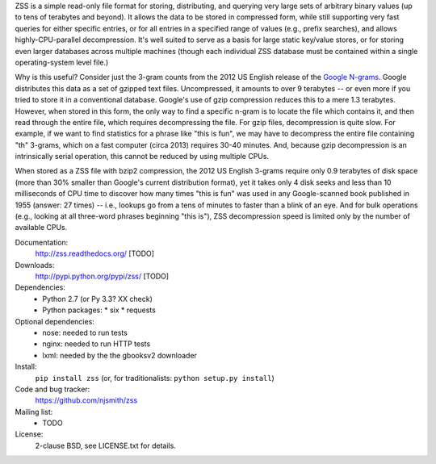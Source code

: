 ZSS is a simple read-only file format for storing, distributing, and
querying very large sets of arbitrary binary values (up to tens of
terabytes and beyond). It allows the data to be stored in compressed
form, while still supporting very fast queries for either specific
entries, or for all entries in a specified range of values (e.g.,
prefix searches), and allows highly-CPU-parallel decompression. It's
well suited to serve as a basis for large static key/value stores, or
for storing even larger databases across multiple machines (though
each individual ZSS database must be contained within a single
operating-system level file.)

Why is this useful? Consider just the 3-gram counts from the 2012 US
English release of the `Google N-grams
<http://storage.googleapis.com/books/ngrams/books/datasetsv2.html>`_. Google
distributes this data as a set of gzipped text files. Uncompressed, it
amounts to over 9 terabytes -- or even more if you tried to store it
in a conventional database. Google's use of gzip compression reduces
this to a mere 1.3 terabytes. However, when stored in this form, the
only way to find a specific n-gram is to locate the file which
contains it, and then read through the entire file, which requires
decompressing the file. For gzip files, decompression is quite
slow. For example, if we want to find statistics for a phrase like
"this is fun", we may have to decompress the entire file containing
"th" 3-grams, which on a fast computer (circa 2013) requires 30-40
minutes. And, because gzip decompression is an intrinsically serial
operation, this cannot be reduced by using multiple CPUs.

When stored as a ZSS file with bzip2 compression, the 2012 US English
3-grams require only 0.9 terabytes of disk space (more than 30%
smaller than Google's current distribution format), yet it takes only
4 disk seeks and less than 10 milliseconds of CPU time to discover how
many times "this is fun" was used in any Google-scanned book published
in 1955 (answer: 27 times) -- i.e., lookups go from a tens of minutes
to faster than a blink of an eye. And for bulk operations (e.g.,
looking at all three-word phrases beginning "this is"), ZSS
decompression speed is limited only by the number of available CPUs.

.. image:: https://travis-ci.org/njsmith/zss.png?branch=master
   :target: https://travis-ci.org/njsmith/zss
.. image:: https://coveralls.io/repos/njsmith/zss/badge.png?branch=master
   :target: https://coveralls.io/r/njsmith/zss?branch=master

Documentation:
  http://zss.readthedocs.org/ [TODO]

Downloads:
  http://pypi.python.org/pypi/zss/ [TODO]

Dependencies:
  * Python 2.7 (or Py 3.3? XX check)
  * Python packages:
    * six
    * requests

Optional dependencies:
  * nose: needed to run tests
  * nginx: needed to run HTTP tests
  * lxml: needed by the the gbooksv2 downloader

Install:
  ``pip install zss`` (or, for traditionalists: ``python setup.py install``)

Code and bug tracker:
  https://github.com/njsmith/zss

Mailing list:
  * TODO

License:
  2-clause BSD, see LICENSE.txt for details.
